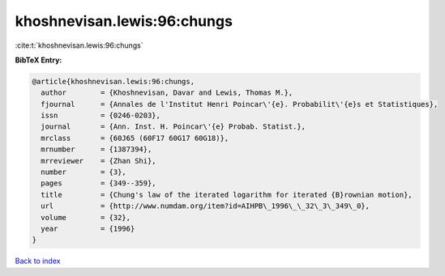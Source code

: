 khoshnevisan.lewis:96:chungs
============================

:cite:t:`khoshnevisan.lewis:96:chungs`

**BibTeX Entry:**

.. code-block:: bibtex

   @article{khoshnevisan.lewis:96:chungs,
     author        = {Khoshnevisan, Davar and Lewis, Thomas M.},
     fjournal      = {Annales de l'Institut Henri Poincar\'{e}. Probabilit\'{e}s et Statistiques},
     issn          = {0246-0203},
     journal       = {Ann. Inst. H. Poincar\'{e} Probab. Statist.},
     mrclass       = {60J65 (60F17 60G17 60G18)},
     mrnumber      = {1387394},
     mrreviewer    = {Zhan Shi},
     number        = {3},
     pages         = {349--359},
     title         = {Chung's law of the iterated logarithm for iterated {B}rownian motion},
     url           = {http://www.numdam.org/item?id=AIHPB\_1996\_\_32\_3\_349\_0},
     volume        = {32},
     year          = {1996}
   }

`Back to index <../By-Cite-Keys.html>`_
